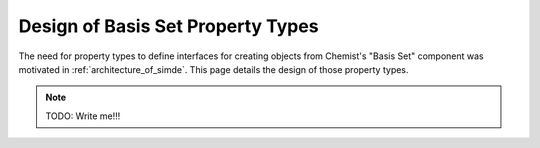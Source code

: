 .. Copyright 2024 NWChemEx-Project
..
.. Licensed under the Apache License, Version 2.0 (the "License");
.. you may not use this file except in compliance with the License.
.. You may obtain a copy of the License at
..
.. http://www.apache.org/licenses/LICENSE-2.0
..
.. Unless required by applicable law or agreed to in writing, software
.. distributed under the License is distributed on an "AS IS" BASIS,
.. WITHOUT WARRANTIES OR CONDITIONS OF ANY KIND, either express or implied.
.. See the License for the specific language governing permissions and
.. limitations under the License.

.. _design_of_basis_set_property_types:

##################################
Design of Basis Set Property Types
##################################

The need for property types to define interfaces for creating objects from
Chemist's "Basis Set" component was motivated in :ref:`architecture_of_simde`.
This page details the design of those property types.

.. note::

   TODO: Write me!!!
